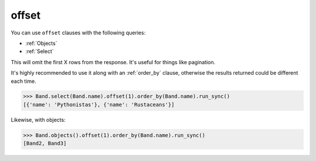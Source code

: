 .. _offset:

offset
======

You can use ``offset`` clauses with the following queries:

* :ref:`Objects`
* :ref:`Select`

This will omit the first X rows from the response. It's useful for things like
pagination.

It's highly recommended to use it along with an :ref:`order_by` clause,
otherwise the results returned could be different each time.

.. code-block:: python

    >>> Band.select(Band.name).offset(1).order_by(Band.name).run_sync()
    [{'name': 'Pythonistas'}, {'name': 'Rustaceans'}]

Likewise, with objects:

.. code-block:: python

    >>> Band.objects().offset(1).order_by(Band.name).run_sync()
    [Band2, Band3]
